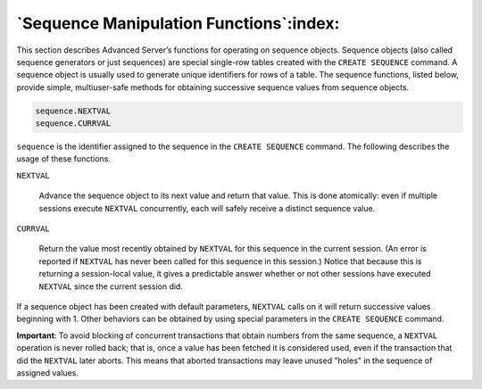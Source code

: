 .. _sequence_manipulation_functions:

****************************************
`Sequence Manipulation Functions`:index:
****************************************

This section describes Advanced Server’s functions for operating on
sequence objects. Sequence objects (also called sequence generators or
just sequences) are special single-row tables created with the ``CREATE
SEQUENCE`` command. A sequence object is usually used to generate unique
identifiers for rows of a table. The sequence functions, listed below,
provide simple, multiuser-safe methods for obtaining successive sequence
values from sequence objects.

.. code-block:: text

    sequence.NEXTVAL
    sequence.CURRVAL

``sequence`` is the identifier assigned to the sequence in the ``CREATE
SEQUENCE`` command. The following describes the usage of these functions.

``NEXTVAL``

    Advance the sequence object to its next value and return that value.
    This is done atomically: even if multiple sessions execute ``NEXTVAL``
    concurrently, each will safely receive a distinct sequence value.

``CURRVAL``

    Return the value most recently obtained by ``NEXTVAL`` for this sequence in
    the current session. (An error is reported if ``NEXTVAL`` has never been
    called for this sequence in this session.) Notice that because this is
    returning a session-local value, it gives a predictable answer whether
    or not other sessions have executed ``NEXTVAL`` since the current session
    did.

If a sequence object has been created with default parameters, ``NEXTVAL``
calls on it will return successive values beginning with 1. Other
behaviors can be obtained by using special parameters in the ``CREATE
SEQUENCE`` command.

**Important**: To avoid blocking of concurrent transactions that obtain
numbers from the same sequence, a ``NEXTVAL`` operation is never rolled
back; that is, once a value has been fetched it is considered used, even
if the transaction that did the ``NEXTVAL`` later aborts. This means that
aborted transactions may leave unused "holes" in the sequence of
assigned values.
